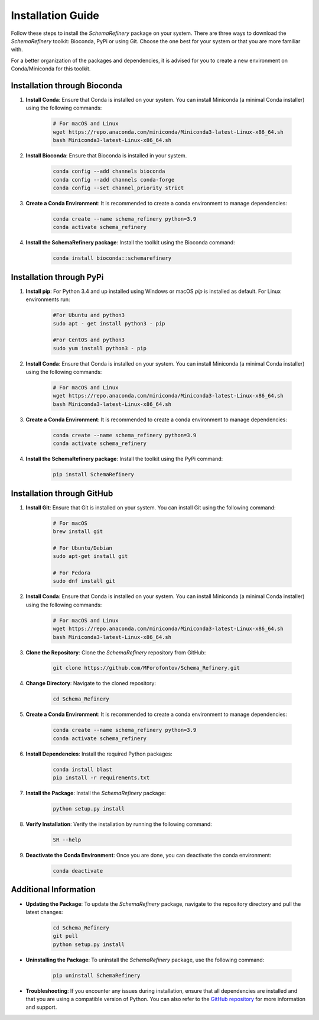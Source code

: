 Installation Guide
==================

Follow these steps to install the `SchemaRefinery` package on your system. There are three ways to download the `SchemaRefinery` toolkit: Bioconda, PyPi or using Git. Choose the one best for your system or that you are more familiar with.

For a better organization of the packages and dependencies, it is advised for you to create a new environment on Conda/Miniconda for this toolkit.

Installation through Bioconda
----------------------------

1. **Install Conda**: Ensure that Conda is installed on your system. You can install Miniconda (a minimal Conda installer) using the following commands:

    .. code-block:: bash

        # For macOS and Linux
        wget https://repo.anaconda.com/miniconda/Miniconda3-latest-Linux-x86_64.sh
        bash Miniconda3-latest-Linux-x86_64.sh

2. **Install Bioconda**: Ensure that Bioconda is installed in your system.

    .. code-block:: bash

        conda config --add channels bioconda
        conda config --add channels conda-forge
        conda config --set channel_priority strict

3. **Create a Conda Environment**: It is recommended to create a conda environment to manage dependencies:

    .. code-block:: bash

        conda create --name schema_refinery python=3.9
        conda activate schema_refinery

4. **Install the SchemaRefinery package**: Install the toolkit using the Bioconda command:

    .. code-block:: bash

        conda install bioconda::schemarefinery


Installation through PyPi
--------------------------

1. **Install pip**: For Python 3.4 and up installed using Windows or macOS `pip` is installed as default. For Linux environments run:

    .. code-block:: bash

        #For Ubuntu and python3
        sudo apt - get install python3 - pip

        #For CentOS and python3
        sudo yum install python3 - pip

2. **Install Conda**: Ensure that Conda is installed on your system. You can install Miniconda (a minimal Conda installer) using the following commands:

    .. code-block:: bash

        # For macOS and Linux
        wget https://repo.anaconda.com/miniconda/Miniconda3-latest-Linux-x86_64.sh
        bash Miniconda3-latest-Linux-x86_64.sh

3. **Create a Conda Environment**: It is recommended to create a conda environment to manage dependencies:

    .. code-block:: bash

        conda create --name schema_refinery python=3.9
        conda activate schema_refinery

4. **Install the SchemaRefinery package**: Install the toolkit using the PyPi command:

    .. code-block:: bash

        pip install SchemaRefinery


Installation through GitHub
---------------------------

1. **Install Git**: Ensure that Git is installed on your system. You can install Git using the following command:

    .. code-block:: bash

        # For macOS
        brew install git

        # For Ubuntu/Debian
        sudo apt-get install git

        # For Fedora
        sudo dnf install git

2. **Install Conda**: Ensure that Conda is installed on your system. You can install Miniconda (a minimal Conda installer) using the following commands:

    .. code-block:: bash

        # For macOS and Linux
        wget https://repo.anaconda.com/miniconda/Miniconda3-latest-Linux-x86_64.sh
        bash Miniconda3-latest-Linux-x86_64.sh

3. **Clone the Repository**: Clone the `SchemaRefinery` repository from GitHub:

    .. code-block:: bash

        git clone https://github.com/MForofontov/Schema_Refinery.git

4. **Change Directory**: Navigate to the cloned repository:

    .. code-block:: bash

        cd Schema_Refinery

5. **Create a Conda Environment**: It is recommended to create a conda environment to manage dependencies:

    .. code-block:: bash

        conda create --name schema_refinery python=3.9
        conda activate schema_refinery

6. **Install Dependencies**: Install the required Python packages:

    .. code-block:: bash

        conda install blast
        pip install -r requirements.txt

7. **Install the Package**: Install the `SchemaRefinery` package:

    .. code-block:: bash

        python setup.py install

8. **Verify Installation**: Verify the installation by running the following command:

    .. code-block:: bash

        SR --help

9. **Deactivate the Conda Environment**: Once you are done, you can deactivate the conda environment:

    .. code-block:: bash

        conda deactivate

Additional Information
----------------------

- **Updating the Package**: To update the `SchemaRefinery` package, navigate to the repository directory and pull the latest changes:

    .. code-block:: bash

        cd Schema_Refinery
        git pull
        python setup.py install

- **Uninstalling the Package**: To uninstall the `SchemaRefinery` package, use the following command:

    .. code-block:: bash

        pip uninstall SchemaRefinery

- **Troubleshooting**: If you encounter any issues during installation, ensure that all dependencies are installed and that you are using a compatible version of Python. You can also refer to the `GitHub repository <https://github.com/B-UMMI/Schema_Refinery>`_ for more information and support.